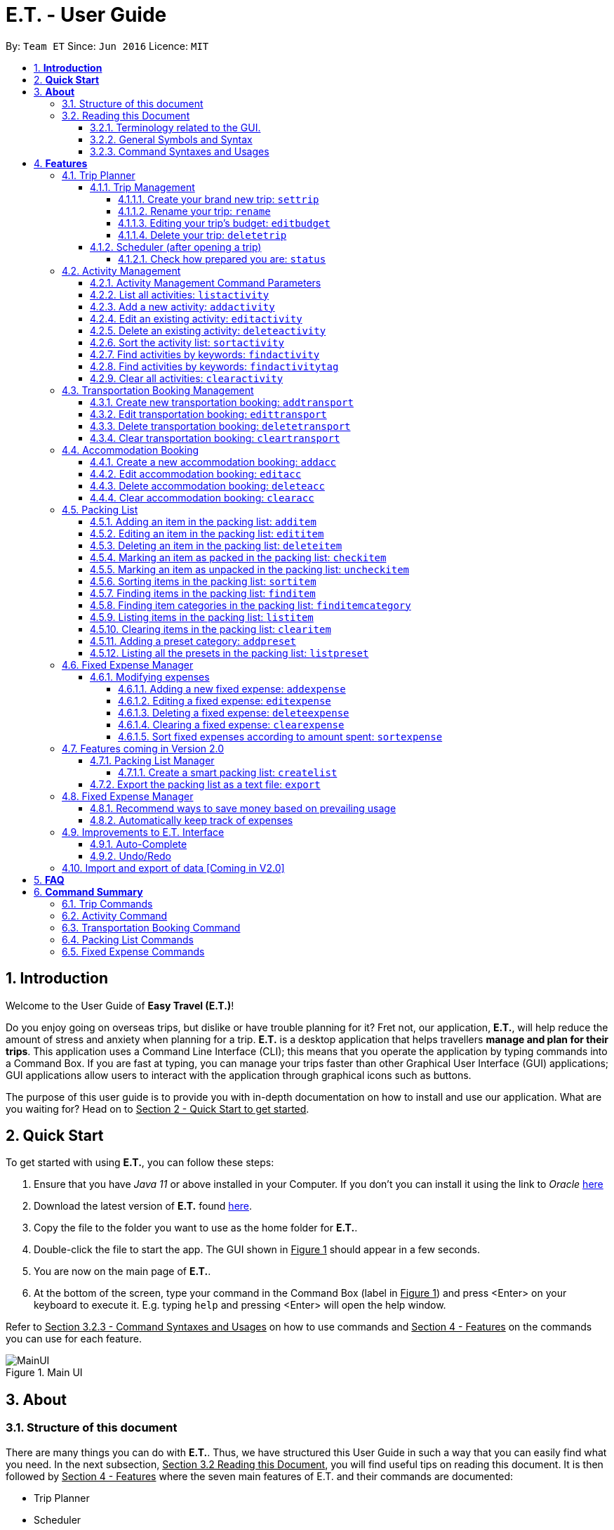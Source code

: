 = E.T. - User Guide
:site-section: UserGuide
:toc:
:toclevels: 5
:toc-title:
:toc-placement: preamble
:sectnums:
:sectnumlevels: 5
:imagesDir: images
:stylesDir: stylesheets
:xrefstyle: full
:experimental:
ifdef::env-github[]
:tip-caption: :bulb:
:note-caption: :information_source:
endif::[]
:repoURL: https://github.com/AY1920S2-CS2103T-W17-3/main

By: `Team ET`      Since: `Jun 2016`      Licence: `MIT`

== *Introduction*

Welcome to the User Guide of *Easy Travel (E.T.)*!

Do you enjoy going on overseas trips, but dislike or have trouble planning for it? Fret not, our application, **E.T.**, will help reduce the amount of stress and anxiety when planning for a trip. **E.T.** is a desktop application that helps travellers **manage and plan for their trips**. This application uses a Command Line Interface (CLI); this means that you operate the application by typing commands into a Command Box. If you are fast at typing, you can manage your trips faster than other Graphical User Interface (GUI) applications; GUI applications allow users to interact with the application through graphical icons such as buttons.

The purpose of this user guide is to provide you with in-depth documentation on how to install and use our application. What are you waiting for? Head on to +++<u>Section 2 - Quick Start to get started</u>+++.

== *Quick Start*

To get started with using **E.T.**, you can follow these steps:

. Ensure that you have _Java 11_ or above installed in your Computer. If you don’t you can install it using the link to _Oracle_ https://www.oracle.com/java/technologies/javase-jdk11-downloads.html[here]
. Download the latest version of **E.T.** found https://github.com/AY1920S2-CS2103T-W17-3/main/releases[here].
. Copy the file to the folder you want to use as the home folder for **E.T.**.
. Double-click the file to start the app. The GUI shown in +++<u>Figure 1</u>+++ should appear in a few seconds.
. You are now on the main page of **E.T.**.
. At the bottom of the screen, type your command in the Command Box (label in +++<u>Figure 1</u>+++) and press <Enter> on your keyboard to execute it. E.g. typing `help` and pressing <Enter> will open the help window.

Refer to +++<u>Section 3.2.3 - Command Syntaxes and Usages</u>+++ on how to use commands and +++<u>Section 4 - Features</u>+++ on the commands you can use for each feature.

.Main UI
image::user-guide/MainUI.png[]

== *About*
=== Structure of this document
There are many things you can do with **E.T.**. Thus, we have structured this User Guide in such a way that you can easily find what you need. In the next subsection, +++<u>Section 3.2 Reading this Document</u>+++, you will find useful tips on reading this document. It is then followed by +++<u>Section 4 - Features</u>+++ where the seven main features of E.T. and their commands are documented:

- Trip Planner
- Scheduler
- Activity manager
- Transportation Booking Manager
- Accommodation Booking Manager
- Packing list Manager
- Fixed Expense Manager

=== Reading this Document
However, before moving on to the next section, you may want to familiarise yourself with some technical terms, symbols and syntax that are used throughout the document. In this subsection, you can find all the information you need to know when reading this document.

==== Terminology related to the GUI.
The following figure shows how E.T. looks like.

.Main page of E.T
image::user-guide/MainPage.png[]

==== General Symbols and Syntax
Table 1 below explains the general symbols and syntax used throughout the document.

|===
|Symbol/syntax |What does it mean?

|_italics_,
|Italicised text indicates that the text has a definition that is specific to the application. Look out for the definitions of these words in the same paragraph or in the glossary.

|`command`
|A grey highlight (called a code-block markup) indicates that this is a command that can be typed into the command box and executed by the application.

|💡
|A light bulb indicates that the enclosed text is a tip.

|⚠
|A warning sign indicates that the enclosed text is important.
|===

Table 1. General symbols and syntax

==== Command Syntaxes and Usages

Since *E.T.* is a CLI application, knowing how to use commands is very important. The following subsection will teach you how to read and use commands in *E.T.*. All commands in *E.T.* follow similar formats as described below and examples will be provided to help you understand their usage. Examples of commands and their formats will be written in `code-blocks`.

Table 2 below explains some important technical terms. An example will be provided to help you visualize these terms.


|===
|Technical Term |What does it mean?

|Command word
|The first word of a command. It determines the action that E.T. should perform.

|Parameter
|The word or group of words following the command word. They are values given to a command to perform the specified action.

|Prefix
|The word that at the start of a parameter. It distinguishes one parameter from another.
|===

Table 2. Commands technical terms

Example:


    additem name/NAME quantity/QUANTITY category/CATEGORY


Breakdown:

*Command Word* - `additem`

*Parameters* - `NAME`, `QUANTITY`, `CATEGORY`

*Prefix* -  `name/`, `quantity/`, `category/`

The following points explain how you can use a command with the provided format. More examples will be provided for each command in +++<u>Section 4 - Features</u>+++.
Words in the upper case are the parameters to be supplied by you.

- Words in the *upper case* are the parameters to be supplied by you.

Example:
|===
|Format given |Example of user input

|`deletetransport INDEX`
|`deletetransport 1`
|===

`INDEX` is a parameter that you supply.

In this example, the user supplied `1` as the `INDEX`.

- Items in *square brackets* are optional.

Example:
|===
|Format given |Example of user input

|`edititem INDEX [name/NAME] [quantity/QUANTITY] [category/CATEGORY]`
|`edititem 1 quantity/5`
|===
`INDEX` is compulsory as it is not in a pair of *square brackets*.

`[name/NAME]` on the other hand is optional as it is in a pair of *square brackets*.

The same rule applies to the rest of the parameters.

In the example above, the user supplied the compulsory parameter `INDEX` and only one optional parameter `[quantity/QUANTITY]`.

- Items with `...` after them can be used zero or multiple times.

Example:
|===
|Format given |Example of user input

|`addactivity title/TITLE location/LOCATION duration/DURATION tag/TAG...`
|`addactivity title/Shopping location/Treasure Factory duration/2 tag/shopping tag/tokyo`

| _Same as above_
|`addactivity title/Osaka Castle View location/Treasure Factory duration/2 duration/1`
|===
In the first example above, the user supplied 2 `tag/TAG` parameters.

In the second example above, the user did not supply any `tag/TAG` parameters.

- Parameters can be supplied in any order

Example:
|===
|Format given |Example of user input

|`addactivity title/TITLE location/LOCATION duration/DURATION tag/TAG... `
|`addactivity title/Shopping location/Treasure Factory duration/2 tag/shopping tag/tokyo`

| _Same as above_
|`addactivity duration/2 tag/shopping location/Treasure Factory tag/tokyo title/Shopping`
|===

The above user input command examples are equivalent even though the order of the parameters supplied are different.

With the above information, you can now move on to Section 5 - Feature to learn all the features of the application and start using the commands.
[[Features]]
== *Features*
This section contains all the information you need to know about the features of E.T.. To use each feature or sub-feature, you will need to enter a command into the Command Box.


=== Trip Planner

The main feature of the app. Handles all trip and activity management.

==== Trip Management
This section contains the commands for the Trip Planner.

WARNING: A trip is required to be set before other features are unlocked

===== Create your brand new trip: `settrip`

Format: `settrip title/TITLE start/START_DATE end/END_DATE budget/BUDGET exchangerate/EXCHANGERATE`

[IMPORTANT]
====
- There must not be a pre-existing trip set.
- Start and end dates must be a valid date.
- Title cannot exceed 50 characters.
- Trip must be within 30 days
- Budget must be a valid positive Integer from 0 to 1,000,000
- Exchange Rate must be a valid positive double from 0 to 100.
- Date must include the departure and arrival date.
====

Let’s say you have an upcoming Graduation Trip and you are planning for it. You can execute a command as shown in the example below:

`settrip title/Graduation Trip start/28-09-2020 end/28-10-2020 budget/5000 exchangerate/1.03`

This would create a trip titled “Graduation trip” with a start day of 28 September 2020 to 28 October 2020. The budget set is $5000 with the exchangerate of 1.03

After successfully setting a trip, you would see as shown in figure X below.

.Message after successfully setting a trip
image::user-guide/SetTrip.png[]

WARNING: Ensure that your date is correct as E.T. does not allow editing of dates once set.

===== Rename your trip: `rename`

Assume that you have accidentally titled the trip wrongly, you can execute the rename command to reverse any damages done as shown below


Format: `rename TITLE`

Example:

`rename Not a graduation trip.`

This changes the name of the trip to “Not a graduation trip” as shown in the figure below.

Expected output:
`Trip has been named: Not a graduation trip`

.After renaming the trip
image::user-guide/RenameTrip.png[]

===== Editing your  trip’s budget: `editbudget`

Let’s say after planning your expenses, you realised that you would want to change the amount of money used for the trip. Using the editbudget command, you can edit the overall budget for your trip

Format: `editbudget AMOUNT`

[IMPORTANT]
====
- There must be a pre-existing trip set.
- The budget set must not be lesser than your total expenses.
====

For example, we want to decrease the budget for this trip from $5000 to $3000.

Example:

`editbudget 3000`

E.T. will reflect the new budget in the trip info as shown in the figure below.

.After editing budget to 3000
image::user-guide/EditBudget.png[]

===== Delete your trip: `deletetrip`

Assuming that you have finished with your trip and would like to start planning for a new one, executing the deletetrip command would remove all traces of your previous trip and set a new clean space for you to start planning for the next one.

Format: `deletetrip`

Example:
`deletetrip`

Expected output:
`Trip has been deleted. All lists have been cleared!`

Deleting the trip would result in E.T. showing an empty screen as shown in figure 3. Execute the settrip to start another trip.


==== Scheduler (after opening a trip)

Allow users to manage the activities in the trip

===== Check how prepared you are: `status`

Assume you are not sure if you have already fully prepared for the trip, using the status command would confirm any fears and doubts about your preparation as well as warn you if you have any forgotten item that is not taken care of.

Using the status command would create a pop-up window as shown in figure 4.

.The pop-up after using status command
image::user-guide/Status.png[]

[NOTE]
====
The pop-up would show you major warnings such as

- No expense/packing list item set
- Collisions in activities
- Over expenditure on budget
- Unchecked items in packing list
====

=== Activity Management
This feature allows you to manage your activities for the trip. You can record the following information about your activities:

* Title
* Location
* Duration

[#activity-management-command-parameters]
==== Activity Management Command Parameters
Before you jump right into using this feature, you may want to learn about all the common command parameters used in this feature. The table below shows the list of common command parameters that will be used for this feature.

|===
|*Parameter Name* |*Description*

|`TITLE`
|The title of the activity.

It must be alphanumeric words not more than 50 characters long.

E.g. `Shopping`

|`LOCATION`
|The location of the activity.

It must be alphanumeric words not more than 50 characters long.

E.g. `Tokyo`

|`DURATION`
|The duration of the activity in hours.

It must be an integer from 1 to 24 (both inclusive).

E.g. `3`

|`TAG`
|The tag you want to attach to an activity.

It must be a single alphanumeric word not more than 30 characters long.

E.g. `sports`


|`INDEX`
|The index number of the activity in the displayed list. The first entry of the list has an index number of `1` and all the entries are listed in increasing index numbers.

It must be a valid index number.

|===


==== List all activities: `listactivity`

You can use this command to navigate to the Activities Tab and display all your activities in **E.T.**.

*Format:*

`listactivity`



*Example:*

If you are in another tab and wish to look at your list of activities, you can follow these instructions.

Listing all your activities:

* Type `listactivity` into the __Command Box__.
* Press `Enter` to execute.

Outcome:

* The Result Display will show a success message.
* *E.T.* will switch to the Activities Tab.
* You can now see all your activities.

====  Add a new activity: `addactivity`

You can use this command to add a new activity to E.T.

*Format:*

`addactivity title/TITLE duration/DURATION location/LOCATION [tag/TAG]...`


[NOTE]
=====
Refer to <<UserGuide.adoc#activity-management-command-parameters, Section 4.2.1 Activity Management Command Parameters>> for more detail about each parameter.
=====

*Example:*

Let’s say you have an activity with the following information and wish to record it in *E.T.*.

|===
|Activity |

|Title
|plane

|Location
|Singapore

|Duration
|1

|Tag
|sea, outdoor
|===

Adding the above activity:

. Type `addactivity title/Going to the beach duration/4 location/Hakone tag/sea tag/outdoor` into the Command Box.
. Press `Enter` to execute

Outcome:

* The Result Display will show a success message.
* *E.T.* will switch to the Activities Tab.
* You can now see all your activities including the newly added activity.

.Outcome of a successful addactivity command
image::user-guide/addactivity.png[]

==== Edit an existing activity: `editactivity`

You can use this command to edit an existing activity in `E.T.`

*Format:*

`editactivity INDEX [title/NAME] [duration/DURATION] [location/LOCATION] [tag/TAG]...`




[NOTE]
====
* You must supply at least one optional parameter.
* The existing values will be updated to the new values.
* If `tag/TAG` is supplied, it will overwrite the existing tags. Hence, you can supply an empty tag to clear the existing tags.
* Refer to <<UserGuide.adoc#activity-management-command-parameters, Section 4.2.1 Activity Management Command Parameters>> for more detail about each parameter.
====

Editing the activity:


*Example:*

Assume you have accidentally made a mistake in the spelling of the title of the *second* activity in the displayed list and wish to change it to “*Skiing*”. You do perform the following steps.

Editing the activity:

. Type `editactivity 2 title/Skiing into the Command Box.`
. Press `Enter` to execute.

Outcome:

* The Result Display will show a success message.
* *E.T.* will switch to the Activities Tab.
* You can now see all your activities including the edited activity.

.Outcome of a successful editactivity command
image::user-guide/editactivity.png[]

====  Delete an existing activity: `deleteactivity`
You can use this command to delete an existing activity in *E.T.*.

*Format:*

`deleteactivity INDEX`

[NOTE]
====
* Refer to <<UserGuide.adoc#activity-management-command-parameters, Section 4.2.1 Activity Management Command Parameters>> for more detail about each parameter.
====

*Example:*

If you change your mind and decide to remove the *first* activity in the displayed list from your plan, you can perform the steps below.

Deleting the activity:

. Type `deleteactivity 1` into the Command Box.
. Press `Enter` to execute.

Outcome:

* The Result Display will show a success message.
* *E.T.* will switch to the Activities Tab.
* You can now see the deleted activity no longer exists.

==== Sort the activity list: `sortactivity`

*Format:*

`sortactivity CRITERIA ORDER`

[NOTE]
====
* `CRITERIA` refers to the criteria to sort the list of activities by. It can take the following values: `title`, `location`, `duration`.
* `ORDER` refers to the order to sort the list of activities by. It can take the value of `ascending` or `asc` to sort in `ascending` order and `descending` or `des` to sort in descending order.
====

*Example:*

If you want to sort your list of activities in descending order of duration, to help you in your planning, you can do the following.

Sorting activities:

* Type `sortactivity` duration des into the Command Box.
* Press `Enter` to execute.

Outcome:

* The Result Display will show a success message.
* *E.T.* will switch to the Activities Tab.
* You can see a list of sorted activities being displayed.

==== Find activities by keywords: `findactivity`
You can use this command to find activities by keywords.

*Format:*

`findactivity KEYWORD [MORE_KEYWORDS]...`

[NOTE]
====
* The keyword is case-in sensitive
* All the activities that contain at least one of the keywords will be shown.
====

*Example:*

Let say your list has a bunch of activities and you want to search for a specific one about shopping. You can do so as follows.

Finding activities:

. Type `findactivity` shopping into the _Command Box_.
. Press `Enter` to execute.

Outcome:

* The _Result Display_ will show a success message.
* *E.T.* will switch to the Activities Tab.
* You can see a list of activities with the keyword being displayed.


.Outcome of a successful findactivity command
image::user-guide/FindActivity.png[]

==== Find activities by keywords: `findactivitytag`
You can use this command to find activities by tags.


*Format:*

`findactivitytag TAG_NAME ...   `

[NOTE]
====
* The keyword is case-in sensitive
* All the activities that contain at least one of the tags will be shown.
* This command is very similar to the `findactivity` command. You can refer to <<UserGuide.adoc#activity-management-command-parameters, Section 4.2.1 Activity Management Command Parameters>> for an example.
====

==== Clear all activities: `clearactivity`

You can use this command to clear and delete the whole list of activities in *E.T.*.

*Format:*

`clearactivity`

*Example:*

In the case that you want to restart your activity planning from scratch, you can do the following.

Clearing the activity list:
. Type `clearactivity` into the Command Box.
. Press Enter to execute.

Outcome:

* The Result Display will show a success message.
* *E.T.* will switch to the Activities Tab.
* You can see that the list is now empty.


=== Transportation Booking Management

The following sections [4.3.1 to 4.3.3] allows the user to manage transportation bookings for the trip.

==== Create new transportation booking: `addtransport`

If you have a new transportation booking, you can use this command to store the information and it will store the booking into a list.

Format: `addtransport mode/MODE startloc/START_LOCATION endloc/END_LOCATION starttime/DATE_TIME_OF_DEPARTURE endtime/DATE_TIME_OF_ARRIVAL`

[NOTE]
====
- `MODE` can be one of the following: `plane`, `bus`, `car`, `train`, `others`.
- `DATE_TIME_OF_DEPARTURE` and `DATE_TIME_OF_ARRIVAL` needs to be in the format `dd-MM-yyyy HH:mm`. `HH:mm` is the 24hr format time.
====

Examples:

`addtransport mode/plane startloc/Singapore endloc/Japan starttime/22-04-2021 09:00 endtime/22-04-2021 16:00`

If you have a plane booking, you can use `addtransport` to add the booking with the start location, end location, start time and end time.

.After add transport booking command
image::user-guide/AddTransportBooking.png[]

==== Edit transportation booking: `edittransport`

If you have details for a given transport booking, you can use this command to edit certain details of the booking.

Format: `edittransport INDEX [mode/MODE] [startloc/START_LOCATION] [endloc/END_LOCATION] [starttime/DATE_TIME_OF_DEPARTURE] [endtime/DATE_TIME_OF_ARRIVAL]`

[NOTE]
====
- `INDEX` refers to the index number shown in the displayed transport booking list. `INDEX` *must be a positive integer* 1, 2, 3, ...
- At least one of the optional fields must be provided.
- Existing values will be updated to the input values.
- `MODE` can take one of the following values: `plane`, `bus`, `car`, `train`, `others`.
- `DATE_TIME_OF_DEPARTURE` and `DATE_TIME_OF_ARRIVAL` needs to be in the format `dd-MM-yyyy HH:mm`. `HH:mm` is the 24hr format time.
====

Examples:

`edittransport 2 starttime/22-04-2021 10:00`

In the case that the start time has changed to 22 April 2021 1000hr, you can use `edittransport` to change it.

.After edit transport booking command
image::user-guide/EditTransportBooking.png[]

`edittransport 4 mode/plane endloc/Italy`

In the case that you want to change the end location and mode of transport, you can use `edittransport` to change it.

.After edit transport booking command
image::user-guide/EditTransportBooking2.png[]

==== Delete transportation booking: `deletetransport`

In the case that you want to remove the transport booking, you can use this command to remove it from the list.

Format: `deletetransport INDEX`

[NOTE]
`INDEX` refers to the index number shown in the displayed transport booking list. `INDEX` *must be a positive integer* 1, 2, 3, ...

Examples:

`deletetransport 1`

You can delete a transport booking by using the `deletetransport` command

.After delete transport booking command
image::user-guide/DeleteTransportBooking.png[]

==== Clear transportation booking: `cleartransport`

If you want to remove all the transportation bookings that you have made, this command will return an empty list for you to start working with again.

Format: `cleartransport`

[IMPORTANT]
This command will remove all the transportation booking that is in your current list

Example:

 cleartransport

You can use `cleartransport` to clear all transportation bookings in the list

.After edit transport booking command
image::user-guide/ClearTransportBooking.png[]

=== Accommodation Booking

The following sections [4.4.1 to 4.4.3] allows the user to set and modify accommodation bookings in the trip.

===== Create a new accommodation booking: `addacc`

If you have made an accommodation booking, you can use this command to store it into a list and be able to keep track of it.

Format: `addacc name/NAME loc/LOCATION startday/START_DAY endday/END_DAY [remark/REMARK]`

[NOTE]
====
- `NAME` and `LOCATION` must be made of alphanumeric characters, and it must be less than 50 characters long
- `START_DAY` and `END_DAY` needs to be positive integers
- `START_DAY` refers to the day that you check in
- `END_DAY` refers to the day that you check out
- `REMARK` must be less than 150 characters long
====

Examples:

`addacc name/JW Marriott Hotel loc/KL startday/2 endday/4`

If you have a new accommodation booking for JW Marriott Hotel at KL on the 2nd day to the 4th day, you can create it using the `addacc` command

.After add accommodation booking command
image::user-guide/AddAccommodationBooking.png[]

==== Edit accommodation booking: `editacc`

If you have to adjust the details of the accommodation booking and you wish to make changes, you can use this command to edit the necessary information.

Format: `editacc INDEX [name/NAME] [loc/LOCATION] [startday/START_DAY] [endday/END_DAY] [remark/REMARK]`

[NOTE]
====
- `INDEX` refers to the index number shown in the displayed transport booking list. `INDEX` *must be a positive integer* 1, 2, 3, ...
- `NAME` and `LOCATION` must be made of alphanumeric characters, and it must be less than 50 characters long
- `START_DAY` and `END_DAY` needs to be positive integers
- `START_DAY` refers to the day that you check in
- `END_DAY` refers to the day that you check out
- `REMARK` must be less than 150 characters long
====

Examples:

`editacc 2 startday/4 endday/6`

In the case that you want to change the start day and end day of the 2nd accommodation, you can use `editacc` command.

.After edit accommodation booking command
image::user-guide/EditAccommodationBooking.png[]

`editacc 3 address/Hilton KL remark/Check-in at 2pm`

You can also use this command to change the third accommodation booking in the list to Hilton, set the location to KL and change the remark to check in at 2pm.

.After edit accommodation booking command
image::user-guide/EditAccommodationBooking2.png[]


==== Delete accommodation booking: `deleteacc`

Assuming you have another accommodation booking and plan to delete the previous one that you set on the same days, you can use this command to remove it.

Format: `deleteacc INDEX`

[NOTE]
`INDEX` refers to the index number shown in the displayed transport booking list. `INDEX` *must be a positive integer* 1, 2, 3, ...

Examples:

`deleteacc 2`

You can use `deleteacc` to delete the second accommodation booking.

.After delete accommodation booking command
image::user-guide/DeleteAccommodationBooking.png[]

==== Clear accommodation booking: `clearacc`

If you want to remove all the accommodation bookings that you have made, this command will return an empty list for you to start working with again.

Format: `clearacc`

[IMPORTANT]
This command will remove all the accommodation bookings that is in your current list

Example:

 clearacc

You can use `clearacc` to clear all accommodation bookings in the list

.After clear accommodation booking command
image::user-guide/ClearAccommodationBooking.png[]


=== Packing List

Allow the user to have a packing list for the trip +
Format: `list`

The following sections [4.5.1. - 4.5.12] allows the user to set and modify the packing list for their trip.

===== Adding an item in the packing list: `additem`

This command adds a new item into the packing list.

Format: `additem name/NAME quantity/QUANTITY category/CATEGORY`

[NOTE]
=====
- `NAME` must be made of alphanumeric characters, and it must be less than 30 characters long
- `NAME` can be made up of multiple words
- `QUANTITY` must be a positive integer 1,2,3… and must be less than 100000
- `CATEGORY` must be made of alphanumeric characters, and it must be less than 30 characters long
- `CATEGORY` can be made up of multiple words
- If a duplicated item is added, it will let the user know that the item is already in the list.
- If CATEGORY is not in the available presets (see section 4.5.11), then the default icon  will be placed next to the packing list item’s name. Else, the default icon will be placed next to the packing list item’s name instead.
- E.T. will automatically capitalise the first letter of the NAME. For example, if the user types in name/high heels, it will display “High Heels” in the packing list.
=====

Example:

`additem name/underwear quantity/5 category/clothes` +

Let’s say you want to add a new item named underwear into the packing list.
You can do so by `additem` - ing the underwear item, alongside with the quantity of 5 underwear
you want to bring for your trip, as well as the category that underwear is located in, which is clothes.

****
To add a new item:

1. Type `additem name/underwear quantity/5 category/clothes` into the command box, and press `Enter` to execute it.

2. The result box will display the message  `New item added: Packing list item - Item Name: Underwear Quantity: 5 Category: clothes Is Checked: false.`

3. You can check that the new packing list item is visible in the list.
****

.After add item command
image::user-guide/AddItem.png[]

===== Editing an item in the packing list: `edititem`

This command edits an existing item in the packing list

Format: `edititem INDEX [name/NAME] [quantity/QUANTITY] [category/CATEGORY]`

[NOTE]
=====
- Existing values will be updated to the input values.
- Command can only be used if an item has been added.
- `NAME` must be made of alphanumeric characters, and it must be less than 30 characters long
- `NAME` can be made up of multiple words
- `QUANTITY` must be a positive integer 1,2,3… and must be less than 100000
- `CATEGORY` must be made of alphanumeric characters, and it must be less than 30 characters long
- `CATEGORY` can be made up of multiple words
- If the item is marked as packed initially, it will not change after you edit the item. Likewise the same for an item that is marked as unpacked.
=====

Examples:

`edititem 5 item/boxer` +

Let’s say initially, the item at index 5 is underwear. Let’s say you want to change it to boxer. You may edit the item by executing the `edititem` command.

****
To edit an item:

1. Type `edititem 5 name/boxer` into the command box, and press `Enter` to execute it.

2. The result box will display the message `Edited Item: Packing list item - Item Name: Boxer Quantity: 5 Category: clothes Is Checked: false`

3. And you can see that the item will change from `Underwear` to `Boxer`.
****

.After edit item command
image::user-guide/EditItem 1.png[]


`edititem 5 item/boxer quantity/3 category/essentials` +

Let’s say initially, the item at index 5 is underwear, the quantity is 5 and the category is clothes. Let’s say you want to change it to boxer, change the quantity to 3 and change the category to essentials. You may edit the item by executing the `edititem` command.

****
To edit an item:

1. Type `edititem 5 name/boxer quantity/3 category/essentials` into the command box, and press `Enter` to execute it.

2. The result box will display the message `The result box will display the message “Edited Item: Packing list item - Item Name: Boxer Quantity: 3 Category: essentials Is Checked: false”`

3. You can see that the item will change from `Underwear` to `Boxer`, quantity will change from `5` to `3`, and the category will change from `clothes` to `essentials`
****

.After edit item command
image::user-guide/EditItem 2.png[]

===== Deleting an item in the packing list: `deleteitem`

This commands deletes an item in the packing list

Format: `deleteitem INDEX`

[NOTE]
=====
- Command can only be used if there is at least 1 item in the packing list
=====

Examples:

`deleteitem 1` +

Let’s say you want to delete the first item in the packing list. You may delete the item by executing the `deleteitem` command.

****
To delete an item:

1. Type `deleteitem 1` into the command box, and press `Enter` to execute it.

2. The result box will display the message `Deleted Item: Packing list item - Item Name: Swimsuit Quantity: 1 Category: swimming Is Checked: true`

3. You can see that the item at index 1 is deleted.
****

.Before delete item command
image::user-guide/DeleteItem 1.png[]

.After delete item command
image::user-guide/DeleteItem 2.png[]

===== Marking an item as packed in the packing list: `checkitem`

This command marks an item as packed in the packing list.

Format: `checkitem INDEX [MORE_INDEXES]...`

[NOTE]
=====
- Command can only be used if there is at least 1 item in the packing list
- If item is already packed, then it will just remain packed
- The result box will display the checked item(s)
- You are able to mark multiple items as packed in one command
- If there is one invalid index given in the command, for example `checkitem 1 3 1000 5`, and 1000 is the invalid index, then the items at index 1, 3 and 5 will be marked as packed, but not 1000.
- However, if a negative index is given, such as `checkitem 1 3 -2 5`, no matter the position of the negative index, the whole command will be deemed as invalid, and every item at the indicated indexes will remain as unchecked.
=====

Examples:

`checkitem 1` +

Let’s say you want to mark the first item in the packing list as packed. You may do so by executing the `checkitem` command.

****
To mark an item as packed:

1. Type `checkitem 1` into the command box, and press `Enter` to execute it.

2. The result box will display the message `Packed Item: Packing list item - Item Name: Cruise tickets Quantity: 1 Category: cruise Is Checked: true`

3. You can see that the item is marked as packed.
****

.After check item command
image::user-guide/CheckItem 1.png[]

`checkitem 1 3 5 6` +

Let’s say you want to mark the first, third, fifth and sixth items in the packing list as packed. You may do so by executing the checkitem command.

****
To mark an item as packed:

1. Type `checkitem 1 3 5 6` into the command box, and press `Enter` to execute it.

2. The result box will display the message
“Packed Item: Checked items
- Packing list item - Item Name: Cruise Tickets Quantity: 1 Category: cruise Is Checked: true
- Packing list item - Item Name: Belt Quantity: 1 Category: clothes Is Checked: true
- Packing list item - Item Name: Jacket Quantity: 2 Category: clothes Is Checked: true
- Packing list item - Item Name: Jeans Quantity: 3 Category: clothes Is Checked: true”

3. You can see that now the items indicated by the user are marked as packed, from a cross, to a tick next to the item.
****

.After check item command part 1
image::user-guide/CheckItem 2.png[]

.After check item command part 2
image::user-guide/CheckItem 3.png[]

===== Marking an item as unpacked in the packing list: `uncheckitem`

This command marks an item as packed in the packing list

Format: `uncheckitem INDEX [MORE_INDEXES]...`

[NOTE]
=====
- Command can only be used if there is at least 1 item in the packing list
- If item is already unpacked, then it will just remain unpacked
- The result box will display the unchecked item(s)
- You are able to mark multiple items as unpacked in one command
- If there is one invalid index given in the command, for example `uncheckitem 1 3 1000 5`, and 1000 is the invalid index, then the items at index 1, 3 and 5 will be marked as unpacked, but not 1000.
- However, if a negative index is given, such as   `uncheckitem 1 3 -2 5`, no matter the position of the negative index, the whole command will be deemed as invalid, and every item at the indicated indexes will remain as checked.
=====

Examples:

`uncheckitem 2` +

Let’s say you want to mark the second item in the packing list as unpacked. You may do so by executing the `uncheckitem` command.

****
To mark an item as unpacked:

1. Type `uncheckitem 2` into the command box, and press `Enter` to execute it.

2. The result box will display the message
`Unpacked Item(s): Unchecked items`
- `Packing list item - Item Name: Sandals Quantity: 1 Category: swimming Is Checked: false`

3. You can see the item at index 2 is marked as unpacked
****

.After uncheck item command
image::user-guide/UncheckItem 1.png[]

`uncheckitem 1 4 7 13 16` +

Let’s say you want to mark the first, fourth, seventh, thirteenth and sixteenth items in the packing list as unpacked. You may do so by executing the uncheckitem command.

****
To mark an item as unpacked:

1. Type `uncheckitem 1 4 7 13 16` into the command box, and press `Enter` to execute it.

2. The result box will display the message
`Unpacked Item(s): Unchecked items`

- `Packing list item - Item Name: Cruise Tickets Quantity: 1 Category: cruise Is Checked: false`

- `Packing list item - Item Name: Dress Quantity: 3 Category: clothes Is Checked: false`

- `Packing list item - Item Name: Pyjamas Quantity: 5 Category: clothes Is Checked: false`

- `Packing list item - Item Name: Underwear Quantity: 7 Category: clothes Is Checked: false`

- `Packing list item - Item Name: Fanny Pack Quantity: 1 Category: music festival Is Checked: false`

3. You can see that now the items indicated by the user are marked as unpacked, from a tick, to a cross next to the item.
****

.After uncheck item command part 1
image::user-guide/UncheckItem 2.png[]

.After uncheck item command part 2
image::user-guide/UncheckItem 3.png[]

.After uncheck item command part 3
image::user-guide/UncheckItem 4.png[]

===== Sorting items in the packing list: `sortitem`

This command sorts items in the packing list

Format: `sortitem order criteria/CRITERIA`

[NOTE]
=====
- Criteria can be only alphabet `alphabet` , quantity `quantity` or category `category`
- Order can only be ascending `asc` or descending `des`
- Command can only be used if at least 1 item has been added.
=====

Examples:

`sortitem asc criteria/alphabet` +

Let’s say you want to sort the packing list alphabetically. You may do so by executing the `sortitem` command.

****
To sort the packing list:

1. Type `sortitem asc criteria/alphabet` into the command box, and press `Enter` to execute it.

2. The result box will display the message `Sorting of Item successful :)`

3. You can see that the packing list items are sorted in ascending order, according to their category.
****

.After sort item command part 1
image::user-guide/SortItem 1.png[]

.After sort item command part 2
image::user-guide/SortItem 2.png[]

===== Finding items in the packing list: `finditem`

This command finds items in the packing list according to keywords in the items’ names.

Format: `finditem KEYWORD [MORE_KEYWORDS]...`

[NOTE]
=====
- Command can only be used if there is at least 1 item in the packing list.
- If packing list does not contain any of the keywords, then it will display an empty list.
- If you want to return to the packing list after using the `finditem` command, use the `listitem` command. (see Section 4.5.9)
- The result box will display the number of items that contains the keyword(s).
=====

Examples:

`finditem shampoo hairbrush` +

Let’s say you want to find items that contain either shampoo or hairbrush in its name in the packing list. You may do so by executing the `finditem` command.

****
To find items in the packing list:

1. Type `finditem shampoo dress` into the command box, and press `Enter` to execute it.

2. The result box will display the message `2 items listed!`

3. You can see all the packing list items that contain either shampoo or dress will be listed in the packing list.
****

.After find item command
image::user-guide/FindItem.png[]

===== Finding item categories in the packing list: `finditemcategory`

This command find items in the packing list according to keywords that are categories.

Format: `finditemcategory KEYWORD [MORE_KEYWORDS]...`

[NOTE]
=====
- Command can only be used if there is at least 1 item in the packing list.
- If packing list does not contain any of the keywords, then it will display an empty list
- If you want to return to the packing list after using the `finditemcategory` command, use the `listitem` command. (see Section 4.5.9)
- The result box will display the number of items that is in the categories of the given keyword(s).
=====

Examples:

`finditemcategory international clothes` +

Let’s say you want to find items that are either in the swimming or clothes category. You may do so by executing the `finditemcategory` command.

****
To find items in the packing list under categories:

1. Type `finditemcategory international clothes` into the command box, and press `Enter` to execute it.

2. The result box will display the message `20 item(s) listed!`

3. You can now see the displayed packing list items that are either in the international category or in the clothes category
****

.After find item category command
image::user-guide/FindItemCategory.png[]

===== Listing items in the packing list: `listitem`

This command lists items in the packing list.

Format: `listitem`

Examples:

`listitem` +

Let's say you want to display the original packing list, after executing the `finditem` or `finditemcategory`.

****
To show the original packing list:

1. Type `listitem` into the command box, and press `Enter` to execute it.

2. The result box will display the message `Listed all packing list items.`

3. You can now see the original packing list.
****

.After the list item command
image::user-guide/ListItem.png[]

===== Clearing items in the packing list: `clearitem`

This command lists items in the packing list.

Format: `clearitem`

Examples:

`clearitem` +

Let's say you want to delete all the items in your packing list, to start from an empty packing list. You may do so by executing the clearitem command

****
To clear all items:

1. Type `clearitem` into the command box, and press `Enter` to execute it.

2. The result box will display the message `Packing List has been cleared!`

3.You can now see an empty packing list.
****

.After the clear item command
image::user-guide/ClearItem.png[]

===== Adding a preset category: `addpreset`

This command adds a pre-existing list of items under a category into the packing list.

Format: `addpreset PRESET_NAME`

[NOTE]
=====
- If the preset contains an item that is already in the packing list, it will not add that item in. It will add the rest of the items in the preset into the packing list.
- You can only add in pre-existing presets. If you add in other presets, then you will receive the message, "Sorry! This preset does not exist."
- To see all the available presets, use the `listpreset` command. (see Section 4.5.11)
=====

Examples:

* `addpreset beach` +

Let’s say you will be going to the beach during your trip, but you are too lazy to add a packing list item one-by-one. You want to add all the items in the beach category into your packing list. You may do so by executing the `addpreset` command.

****
To add a pre-existing preset:

1. Type `addpreset beach` into the command box, and press `Enter` to execute it.

2. The result box will display the message `New preset added: beach`

3. You can see that the list of items under the category beach is added into the packing list.

4. As you can see, it is just a preset. Feel free to customize your packing list by adding in other items in the packing list through the `additem` command (see Section 4.5.1) and editing the sample list of items provided through the `edititem` command (see Section 4.5.2)
****

.After add preset command
image::user-guide/AddPreset.png[]

===== Listing all the presets in the packing list: `listpreset`

This command lists all the presets available for use.

Format: `listpreset`

[NOTE]
=====
- The list will be shown in a pop up window.
- The pop up window will only contain the icons and names of the presets, not the items inside the preset.
=====

Examples:

* `listpreset` +
Let’s say you want to add a list of items under a pre-existing category, but you are not sure of the available presets you can use. You may find the pre-existing categories by executing the `listpreset` command.

****
To show all the available presets:

1. Type `listpreset` into the command box, and press `Enter` to execute it.

2. This will open the pop up window called `List Preset`.

3. You can see icons and names of all the available pre-existing presets in the pop up window
****

.After list preset command
image::user-guide/ListPreset.png[]


=== Fixed Expense Manager

Allow the user to set fixed expenses prior to the trip to allow users to plan a suitable budget for their upcoming trip.

Examples of Fixed Expenses include,
****
* Flight Tickets
* Hotel Accommodation Bookings
* Transportation Tickets
* Cost of admission tickets
* Or any other fixed miscellaneous costs
****

==== Modifying expenses

The following sections [4.6.1.1 - 4.6.1.5] allows a user to set and modify fixed expenses before the trip.

===== Adding a new fixed expense: `addexpense`

Given that you want to add a new fixed expense for your trip, you could use the `addexpense` command to add your fixed expense into the list.

Format: `addexpense amount/AMOUNT currency/CURRENCY description/DESCRIPTION category/CATEGORY `
[NOTE]
====
- Adds a new fixed expense for the upcoming trip.

- Only one amount must be provided and *must be a positive integer*

- Both the `Description` and `Category` fields *must be alphanumeric word* and contains 50 and 30 characters respectively.

- At least one of the optional fields must be provided.

- If the user enters the expense in other currency, which is identified through typing `OTHER` in the `CURRENCY`
field, the amount will be automatically converted to SGD using the exchange rate provided.

- `Category` s is should only be  `accommodation`, `transport`, `activities` and `others`
====

Examples:

* `addexpense amount/1100 currency/SGD description/SQ Tickets category/transport` +
Adds a fixed expense of $1100SGD, for `SQ Tickets` of category `transport`.

* `addexpense amount/300 currency/other description/Bullet Train category/transport` +
Adds a fixed expense of $300SGD for `Bullet Train` of category `transport`.

After successfully adding the fixed expense, you would be able to see the expected output below along with the details of the fixed expense you have just added and your remaining budget for the trip.

Expected output:

`New Fixed Expense added: Fixed Expense Entry - Description: Plane Tickets Amount: 1500.00 Category: transport
Your budget left is now 3500`

.After successfully adding a fixed expense
image::user-guide/AddFixedExpense.png[]

===== Editing a fixed expense: `editexpense`

Given that you wish to edit your fixed expense as there are some changes to your fixed expenses, you could do so with ease through the `editexpense` command.

Format: `editexpense INDEX [amount/AMOUNT] [currency/CURRENCY]  [description/DESCRIPTION] [category/CATEGORY]`

[NOTE]
====
- Edits the expense at the specified `INDEX`. The index refers to the index number shown in the displayed fixed expense
list. The index *must be a positive integer* 1, 2, 3, ...
- At least one of the optional fields must be provided.
- Existing values will be updated to the input values.
- If the user wishes to change the amount, they must indicate what currency the edited amount is in.
- Both currency and amount fields must exist for a successful edit.
- If the user enters the expense in other currency, the amount will be automatically converted to SGD using the exchange rate provided.
- A *warning* will be shown to you if you have edited an expense such that you have overshot your budget.
====

Examples:

* `editexpense 1 amount/3000 currency/SGD description/Cathay Pacific Flight` +
Edit the description and amount of the 1st fixed expense to be `Cathay Pacific Flight` and `$3000 SGD` respectively.

* `editexpense 1 amount/3000 currency/other description/Business Class Flight category/Transport` +
Edit the description, currency, amount, category  of the 1st fixed expense to be
`Business Class Flight` , `other`, `$3000`, `Transport` respectively.
The amount will be automatically converted to SGD using *exchange rate* provided.


You can see your edited fixed expense in the list after successfully editing the fixed expense. You will also receive the expected output message shown below.

Expected output: +
`Edited Fixed Expense: Fixed Expense Entry - Description: Edited Amount: 1236.00 Category: others
Your current budget left is 5000`

.After successfully editing a fixed expense
image::user-guide/EditFixedExpense.png[]


===== Deleting a fixed expense: `deleteexpense`

Given that you wish to delete your fixed expense as it might not be relevant to your trip anymore,
you could do so with ease through the `deleteexpense` command.

Format: `deleteexpense INDEX`

[NOTE]
====
- You must include an index equivalent to the number of fixed expenses in the list.
====

Examples:
`deleteexpense 1` +
Delete the 1st item in the fixed expense list.

You can see that the fixed expense you have deleted is not in the list after successfully deleting the fixed expense. You will also receive the expected output message shown below.

Expected output: +
`Deleted Fixed Expense: Fixed Expense Entry - Description: haha Amount: 1500.00 Category: transport
Your remaining budget is 3500`

.After successfully deleting a fixed expense
image::user-guide/DeleteFixedExpense.png[]

===== Clearing a fixed expense: `clearexpense`

Given that you have reached an irrevocable amount of editing with your fixed expense list and would like to start
afresh, you could do so with ease through the `clearexpense` command.

Format: `clearexpense`

Example:
`clearexpense` +
Clears the fixed expense in the list

You can see that the fixed expenses you currently have in the list will be cleared after successfully executing the command. You will also receive the expected output message shown below.

Expected output: +
`Fixed Expenses has been cleared!`

.After successfully clearing all fixed expense
image::user-guide/ClearFixedExpense.png[]

===== Sort fixed expenses according to amount spent: `sortexpense`

Given that you have too many fixed expenses and wish to know the smallest or largest expense, you could simply do so
through the `sortexpense` command.

Format: `sortexpense SORTIDENTIFIER [AMOUNT] [DESCRIPTION] [CATEGORY]`

[NOTE]
====
* Sorts all fixed expense in ascending or descending order dependent on `SORTIDENTIFIER`.
* The list will be sorted in ascending order if `SORTIDENTIFIER` is `ASC` and descending order if `SORTIDENTIFIER` is `DES`.
* Only one of the optional fields `[AMOUNT]` `[DESCRIPTION]` `[CATEGORY]` must be provided and will sort the
list in ascending or descending order dependent on what needs to be sorted.
* The list must not be empty.
====

Examples:

* `sortexpense des amount` +
Sorts all fixed expense in descending order of amount.

* `sortexpense asc description` +
Sorts all fixed expense in lexicographical order.

You can see that the fixed expense will be sorted according to what you have chosen. You will also receive the expected output message shown below.

Expected output: +
`Sorting of FixedExpense successful :)`

.After successful sorting of fixed expense
image::user-guide/SortFixedExpense.png[]

=== Features coming in Version 2.0

The following sections [4.7.1 - 4.7.3] describes the various features that will be implemented in Version 2.0 of E.T.

==== Packing List Manager
The following sections [4.7.1.1 - 4.7.1.2] describes the additional features which would be added to the *Packing List Manager* in version 2.0 of E.T.

===== Create a smart packing list: `createlist`
This feature allows users to create a smart packing list. The motivation behind it is to help inexperienced users with their packing list.

[NOTE]
====
- Creates a list based on the information given by the user.
- Useful for inexperienced users, as they do not know what to pack or the quantity to pack.
- `DAYS`, `ADULT`, `CHILDREN` must be a positive integer *1,2,3....*.
- `SEASON` must be in `Spring`, `Summer`, `Autumn`, `Winter`.
====

Examples: +
`createlist d/7, m/1, f/1, c/2, s/Summer`

If you are planning a trip is 7 days, with 1 male and 1 female,
this command will create a packing list based on the information provided.
7 sets of adult and child summer clothing will be added into the packing list, along with toys for the children.

==== Export the packing list as a text file: `export`
This feature would allow users to export their existing packing list into a formatted text file.
The motivation behind it is to enable users to share their packing lists among each other freely.
This will give inexperienced users a template to refer to while planning for their upcoming trips.

=== Fixed Expense Manager
The following sections [4.7.2.1-4.7.2.2] describes the additional features which would be added to the packing list manager
in Version 2.0 of E.T.

==== Recommend ways to save money based on prevailing usage
Use complex algorithms to monitor and track the user's spending habits.
Recommend ways to save money on certain items.

==== Automatically keep track of expenses
Avoid requiring the user to enter their expenses on the application. Instead, all their expenses will be automatically entered into E.T.

=== Improvements to E.T. Interface
The following sections [4.7.3.1 - 4.7.3.2] describes the additional features which would be added to the general E.T. interface to make E.T. more user friendly.

==== Auto-Complete
This feature would allow users who are unfamiliar with E.T to type part of a command instead of the whole command.

==== Undo/Redo
This feature would allow users to undo or redo certain commands which are accidentally done.

=== Import and export of data [Coming in V2.0]

== *FAQ*
*pass:[<u>TO BE EDITED</u>]*

*Q*: How many trips am I able to set in E.T.?

*A*: Users are only able to set 1 trip in E.T.

*Q*: Why aren't I allowed to edit my date for the trip?

*A*: Editing the date would cause conflicts if there were any plans before hand

*Q*: What do I do if I want to change my date?

*A*: Unfortunately, you would have to delete the trip and restart planning.

*Q*: What happens if 2 of my activities clash? Will E.T detect it?

*A*: E.T. will allow the scheduling of overlapping activities. However, when you check the status of your plan using the status command, E.T. will notify you the days of the trip with clashes in timings.

*Q*: How do I transfer my data to another Computer?

*A*: By default, E.T. save all your data in a folder named data in the same directory as the application. You can copy and transfer the data folder into the same directory as E.T. on your other computer and E.T. will automatically load your data when you open the application.


== *Command Summary*

=== Trip Commands

|===
|Command |Example

|*Set Trip* : `settrip title/TITLE startdate/START_DATE enddate/END_DATE budget/BUDGET exchangerate/EXCHANGERATE`
|`settrip title/Graduation Trip start/28-09-2020 end/28-10-2020 budget/1000 exchangerate/1.40`

|*Delete Trip* : `deletetrip`
|`deletetrip`

|*Rename a Trip* : `rename`
|`rename Not a graduation Trip`

|`*Edit Budget for Trip* : editbudget BUDGET`
|`editbudget 1000`

|*View Itinerary* : `view`
|`view`

|*Check Preparation* : `status`
|`status`

|===

=== Activity Command
|===
|Command |Example

|*Add Activity* : `addactivity title/TITLE duration/DURATION location/LOCATION [tag/TAG]...`
|`addactivity title/Going to the beach duration/4 location/Hakone tag/sea tag/ocean`

|*Edit Activity* : `editactivity index [title/NAME] [duration/DURATION] [location/LOCATION] [t/tag]`
|`editactivity 1 name/Go to an aquarium`

|*Delete Activity* : `deleteactivity index`
|`deleteactivity 1`

|*Clear Activity* : `clearactivity`
|`clearactivity`
|===


=== Transportation Booking Command
|===
|Command |Example

|*Add Transport Booking* : `=addtransport mode/MODE startloc/START_LOCATION endloc/END_LOCATION starttime/DATE_TIME_OF_DEPARTURE endtime/DATE_TIME_OF_ARRIVAL`
|`addtransport mode/plane startloc/Singapore endloc/Japan starttime/22-04-2021 09:00 endtime/22-04-2021 16:00`

|*Edit Transportation Booking* : `edittransport INDEX [mode/MODE] [startloc/START_LOCATION] [endloc/END_LOCATION] [starttime/DATE_TIME_OF_DEPARTURE] [endtime/DATE_TIME_OF_ARRIVAL]`
|`edittransport 2 starttime/22-04-2021 10:00`

|*Delete transportation Booking* : `deletetransport INDEX`
|`deletetransport 1`

|*Clear Transportation Bookings* : `cleartransport`
|`cleartransport`
|===

=== Packing List Commands
|===
|Command |Example

|*Add Preset Category* : `addpreset preset/PRESET_NAME`
|`addpreset beach`

|*List all Presets in Packing List*: `listpresets`
|`listpresets`

|*Add Item in Packing List* : `additem item/ITEM quantity/QUANTITY`
|`additem item/underwear quantity/5`

|*Edit Item in Packing List* : `edititem INDEX [i/item] [q/quantity]`
|`edititem 1 item/shirt quantity/5`

|*Delete item in Packing List* : `deleteitem INDEX`
|`deleteitem 1`

|*Mark Item as packed in Packing List* :  `checkitem INDEX`
|`checkitem 1`

|*Mark Item as unpacked in Packing List* : `uncheckitem INDEX`
|`uncheckitem 1`

|*Sort Items in Packing List* : `sortitem order criteria`
|`sortitem asc alphabet`

|*Find items in Packing List*: `finditem`
|`finditem car shampoo`

|*Find items in Packing List under category*: `finditemcategory`
|`finditemcategory swimming clothes`
|===

=== Fixed Expense Commands
|===
|Command |Example

|*Add Fixed Expense* :  `addexpense amount/AMOUNT currency/CURRENCY
description/DESCRIPTION category/CATEGORY`
|`addexpense amount/1500 currency/sgd description/Plane Tickets category/transport`

|*Edit Fixed Expense* : `editexpense INDEX amount/AMOUNT currency/CURRENCY [description/DESCRIPTION] [category/CATEGORY]`
|`editexpense 1 amount/3000 currency/sgd description/SQ Flight category/transport`

|*Delete Fixed Expense* : `deleteexpense INDEX`
|`deleteexpense 1`

|*Clear Fixed Expenses* : `clearexpense`
|`clearexpense`

|*Sort Fixed Expenses* : `sortexpense SORTIDENTIFIER [AMOUNT] [DESCRIPTION] [CATEGORY]`
|`sortexpense asc amount`
|===

